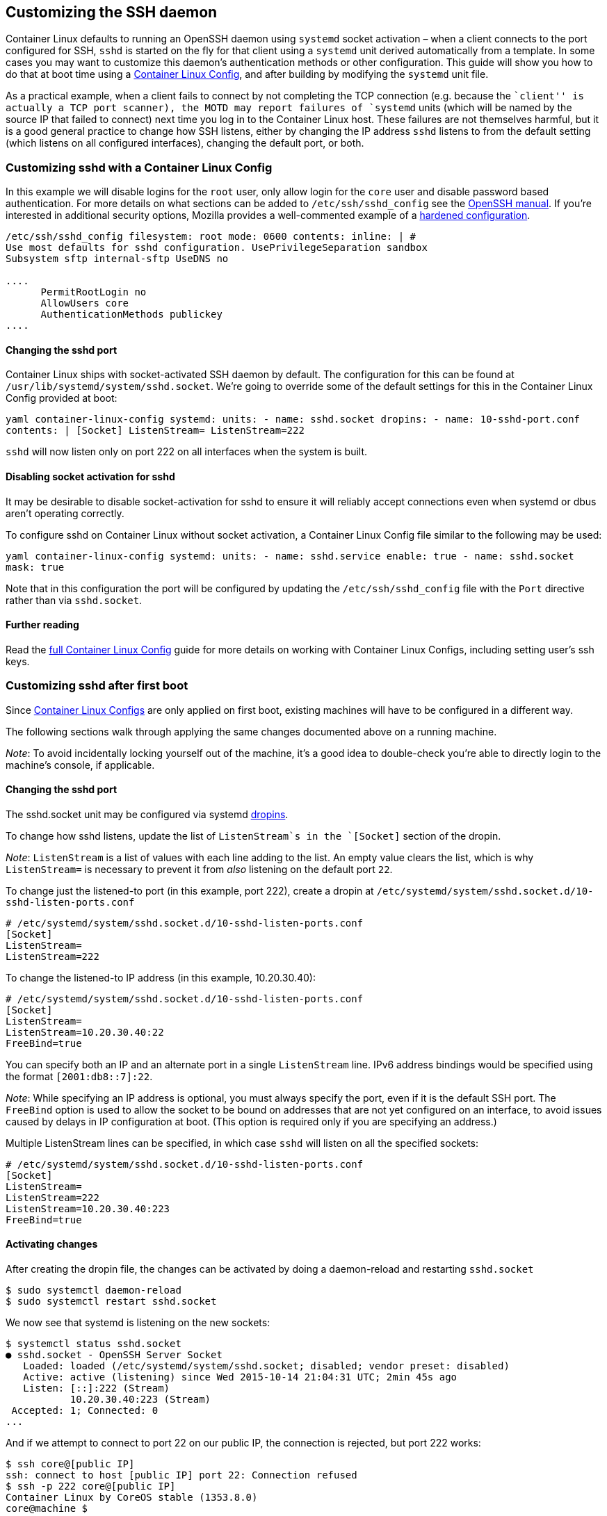 Customizing the SSH daemon
--------------------------

Container Linux defaults to running an OpenSSH daemon using `systemd`
socket activation – when a client connects to the port configured for
SSH, `sshd` is started on the fly for that client using a `systemd` unit
derived automatically from a template. In some cases you may want to
customize this daemon’s authentication methods or other configuration.
This guide will show you how to do that at boot time using a
link:provisioning.md[Container Linux Config], and after building by
modifying the `systemd` unit file.

As a practical example, when a client fails to connect by not completing
the TCP connection (e.g. because the ``client'' is actually a TCP port
scanner), the MOTD may report failures of `systemd` units (which will be
named by the source IP that failed to connect) next time you log in to
the Container Linux host. These failures are not themselves harmful, but
it is a good general practice to change how SSH listens, either by
changing the IP address `sshd` listens to from the default setting
(which listens on all configured interfaces), changing the default port,
or both.

Customizing sshd with a Container Linux Config
~~~~~~~~~~~~~~~~~~~~~~~~~~~~~~~~~~~~~~~~~~~~~~

In this example we will disable logins for the `root` user, only allow
login for the `core` user and disable password based authentication. For
more details on what sections can be added to `/etc/ssh/sshd_config` see
the http://www.openssh.com/cgi-bin/man.cgi?query=sshd_config[OpenSSH
manual]. If you’re interested in additional security options, Mozilla
provides a well-commented example of a
https://wiki.mozilla.org/Security/Guidelines/OpenSSH#Modern_.28OpenSSH_6.7.2B.29[hardened
configuration].

```yaml container-linux-config storage: files: - path:
/etc/ssh/sshd_config filesystem: root mode: 0600 contents: inline: | #
Use most defaults for sshd configuration. UsePrivilegeSeparation sandbox
Subsystem sftp internal-sftp UseDNS no

....
      PermitRootLogin no
      AllowUsers core
      AuthenticationMethods publickey
....

```

Changing the sshd port
^^^^^^^^^^^^^^^^^^^^^^

Container Linux ships with socket-activated SSH daemon by default. The
configuration for this can be found at
`/usr/lib/systemd/system/sshd.socket`. We’re going to override some of
the default settings for this in the Container Linux Config provided at
boot:

`yaml container-linux-config systemd:   units:     - name: sshd.socket       dropins:       - name: 10-sshd-port.conf         contents: |           [Socket]           ListenStream=           ListenStream=222`

`sshd` will now listen only on port 222 on all interfaces when the
system is built.

Disabling socket activation for sshd
^^^^^^^^^^^^^^^^^^^^^^^^^^^^^^^^^^^^

It may be desirable to disable socket-activation for sshd to ensure it
will reliably accept connections even when systemd or dbus aren’t
operating correctly.

To configure sshd on Container Linux without socket activation, a
Container Linux Config file similar to the following may be used:

`yaml container-linux-config systemd:   units:   - name: sshd.service     enable: true   - name: sshd.socket     mask: true`

Note that in this configuration the port will be configured by updating
the `/etc/ssh/sshd_config` file with the `Port` directive rather than
via `sshd.socket`.

Further reading
^^^^^^^^^^^^^^^

Read the link:provisioning.md[full Container Linux Config] guide for
more details on working with Container Linux Configs, including setting
user’s ssh keys.

Customizing sshd after first boot
~~~~~~~~~~~~~~~~~~~~~~~~~~~~~~~~~

Since link:provisioning.md[Container Linux Configs] are only applied on
first boot, existing machines will have to be configured in a different
way.

The following sections walk through applying the same changes documented
above on a running machine.

_Note_: To avoid incidentally locking yourself out of the machine, it’s
a good idea to double-check you’re able to directly login to the
machine’s console, if applicable.

Changing the sshd port
^^^^^^^^^^^^^^^^^^^^^^

The sshd.socket unit may be configured via systemd
link:using-systemd-drop-in-units.md[dropins].

To change how sshd listens, update the list of `ListenStream`s in the
`[Socket]` section of the dropin.

_Note_: `ListenStream` is a list of values with each line adding to the
list. An empty value clears the list, which is why `ListenStream=` is
necessary to prevent it from _also_ listening on the default port `22`.

To change just the listened-to port (in this example, port 222), create
a dropin at
`/etc/systemd/system/sshd.socket.d/10-sshd-listen-ports.conf`

....
# /etc/systemd/system/sshd.socket.d/10-sshd-listen-ports.conf
[Socket]
ListenStream=
ListenStream=222
....

To change the listened-to IP address (in this example, 10.20.30.40):

....
# /etc/systemd/system/sshd.socket.d/10-sshd-listen-ports.conf
[Socket]
ListenStream=
ListenStream=10.20.30.40:22
FreeBind=true
....

You can specify both an IP and an alternate port in a single
`ListenStream` line. IPv6 address bindings would be specified using the
format `[2001:db8::7]:22`.

_Note_: While specifying an IP address is optional, you must always
specify the port, even if it is the default SSH port. The `FreeBind`
option is used to allow the socket to be bound on addresses that are not
yet configured on an interface, to avoid issues caused by delays in IP
configuration at boot. (This option is required only if you are
specifying an address.)

Multiple ListenStream lines can be specified, in which case `sshd` will
listen on all the specified sockets:

....
# /etc/systemd/system/sshd.socket.d/10-sshd-listen-ports.conf
[Socket]
ListenStream=
ListenStream=222
ListenStream=10.20.30.40:223
FreeBind=true
....

Activating changes
^^^^^^^^^^^^^^^^^^

After creating the dropin file, the changes can be activated by doing a
daemon-reload and restarting `sshd.socket`

....
$ sudo systemctl daemon-reload
$ sudo systemctl restart sshd.socket
....

We now see that systemd is listening on the new sockets:

....
$ systemctl status sshd.socket
● sshd.socket - OpenSSH Server Socket
   Loaded: loaded (/etc/systemd/system/sshd.socket; disabled; vendor preset: disabled)
   Active: active (listening) since Wed 2015-10-14 21:04:31 UTC; 2min 45s ago
   Listen: [::]:222 (Stream)
           10.20.30.40:223 (Stream)
 Accepted: 1; Connected: 0
...
....

And if we attempt to connect to port 22 on our public IP, the connection
is rejected, but port 222 works:

....
$ ssh core@[public IP]
ssh: connect to host [public IP] port 22: Connection refused
$ ssh -p 222 core@[public IP]
Container Linux by CoreOS stable (1353.8.0)
core@machine $
....

Disabling socket-activation for sshd
^^^^^^^^^^^^^^^^^^^^^^^^^^^^^^^^^^^^

Simply mask the systemd.socket unit:

....
# systemctl mask --now sshd.socket
....

Finally, restart the sshd.service unit:

....
# systemctl restart sshd.service
....

Further reading on systemd units
^^^^^^^^^^^^^^^^^^^^^^^^^^^^^^^^

For more information about configuring Container Linux hosts with
`systemd`, see link:getting-started-with-systemd.md[Getting Started with
systemd].
